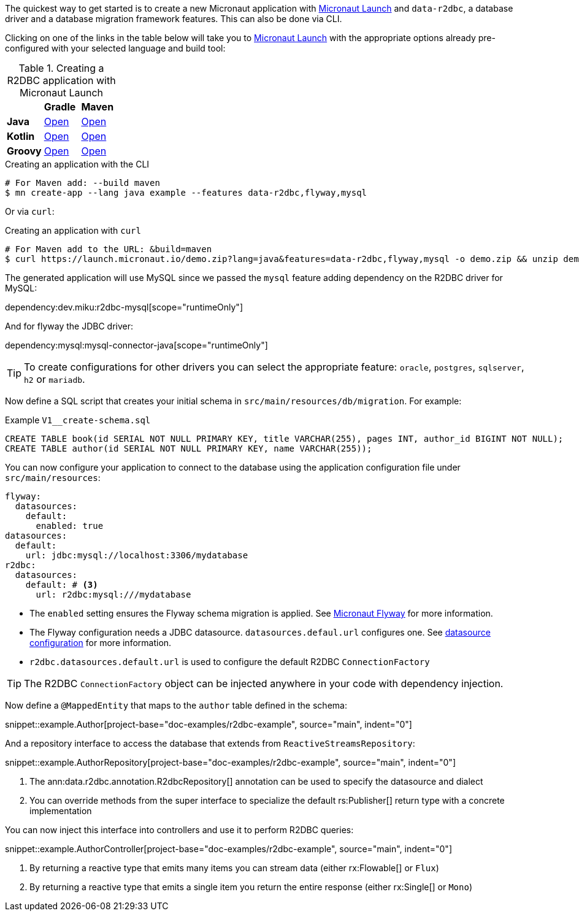 The quickest way to get started is to create a new Micronaut application with https://micronaut.io/launch/[Micronaut Launch] and `data-r2dbc`, a database driver and a database migration framework features. This can also be done via CLI.

Clicking on one of the links in the table below will take you to https://micronaut.io/launch/[Micronaut Launch] with the appropriate options already pre-configured with your selected language and build tool:

.Creating a R2DBC application with Micronaut Launch
[cols=3*]
|===
|
|*Gradle*
|*Maven*

|*Java*

|https://micronaut.io/launch?features=data-r2dbc&features=mysql&lang=JAVA&build=GRADLE[Open,role=external]
|https://micronaut.io/launch?features=data-r2dbc&features=mysql&lang=JAVA&build=MAVEN[Open,role=external]

|*Kotlin*

|https://micronaut.io/launch?features=data-r2dbc&features=mysql&lang=KOTLIN&build=GRADLE[Open,role=external]
|https://micronaut.io/launch?features=data-r2dbc&features=mysql&lang=KOTLIN&build=MAVEN[Open,role=external]

|*Groovy*

|https://micronaut.io/launch?features=data-r2dbc&features=mysql&lang=GROOVY&build=GRADLE[Open,role=external]
|https://micronaut.io/launch?features=data-r2dbc&features=mysql&lang=GROOVY&build=MAVEN[Open,role=external]

|===

.Creating an application with the CLI
[source,bash]
----
# For Maven add: --build maven
$ mn create-app --lang java example --features data-r2dbc,flyway,mysql
----

Or via `curl`:

.Creating an application with `curl`
[source,bash]
----
# For Maven add to the URL: &build=maven
$ curl https://launch.micronaut.io/demo.zip?lang=java&features=data-r2dbc,flyway,mysql -o demo.zip && unzip demo.zip -d demo && cd demo
----

The generated application will use MySQL since we passed the `mysql` feature adding dependency on the R2DBC driver for MySQL:

dependency:dev.miku:r2dbc-mysql[scope="runtimeOnly"]

And for flyway the JDBC driver:

dependency:mysql:mysql-connector-java[scope="runtimeOnly"]

TIP: To create configurations for other drivers you can select the appropriate feature: `oracle`, `postgres`, `sqlserver`, `h2` or `mariadb`.

Now define a SQL script that creates your initial schema in `src/main/resources/db/migration`. For example:

.Example `V1__create-schema.sql`
[source,sql]
----
CREATE TABLE book(id SERIAL NOT NULL PRIMARY KEY, title VARCHAR(255), pages INT, author_id BIGINT NOT NULL);
CREATE TABLE author(id SERIAL NOT NULL PRIMARY KEY, name VARCHAR(255));
----

You can now configure your application to connect to the database using the application configuration file under `src/main/resources`:

[configuration]
----
flyway:
  datasources:
    default:
      enabled: true
datasources:
  default:
    url: jdbc:mysql://localhost:3306/mydatabase
r2dbc:
  datasources:
    default: # <3>
      url: r2dbc:mysql:///mydatabase
----

- The `enabled` setting ensures the Flyway schema migration is applied. See https://micronaut-projects.github.io/micronaut-flyway/latest/guide/index.html[Micronaut Flyway] for more information.
- The Flyway configuration needs a JDBC datasource. `datasources.defaul.url` configures one. See <<dbcConfiguration, datasource configuration>> for more information.
- `r2dbc.datasources.default.url` is used to configure the default R2DBC `ConnectionFactory`

TIP: The R2DBC `ConnectionFactory` object can be injected anywhere in your code with dependency injection.

Now define a `@MappedEntity` that maps to the `author` table defined in the schema:

snippet::example.Author[project-base="doc-examples/r2dbc-example", source="main", indent="0"]

And a repository interface to access the database that extends from `ReactiveStreamsRepository`:

snippet::example.AuthorRepository[project-base="doc-examples/r2dbc-example", source="main", indent="0"]

<1> The ann:data.r2dbc.annotation.R2dbcRepository[] annotation can be used to specify the datasource and dialect
<2> You can override methods from the super interface to specialize the default rs:Publisher[] return type with a concrete implementation

You can now inject this interface into controllers and use it to perform R2DBC queries:

snippet::example.AuthorController[project-base="doc-examples/r2dbc-example", source="main", indent="0"]

<1> By returning a reactive type that emits many items you can stream data (either rx:Flowable[] or `Flux`)
<1> By returning a reactive type that emits a single item you return the entire response (either rx:Single[] or `Mono`)



